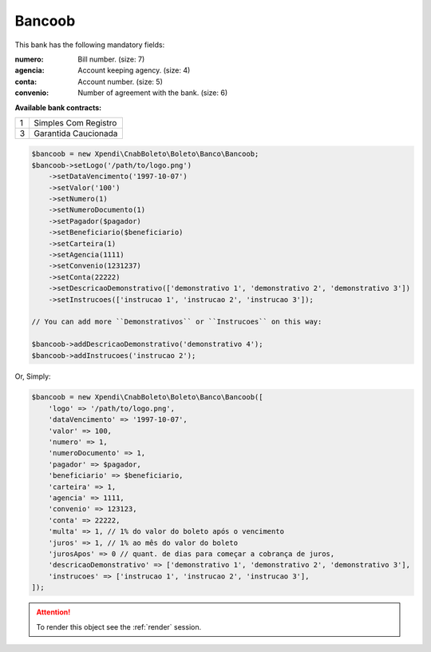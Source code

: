 Bancoob
=======

This bank has the following mandatory fields:

:numero: Bill number. (size: 7)
:agencia: Account keeping agency. (size: 4)
:conta: Account number. (size: 5)
:convenio: Number of agreement with the bank. (size: 6)

**Available bank contracts:**

=  ====================
1  Simples Com Registro
3  Garantida Caucionada
=  ====================

.. code-block:: php

    $bancoob = new Xpendi\CnabBoleto\Boleto\Banco\Bancoob;
    $bancoob->setLogo('/path/to/logo.png')
        ->setDataVencimento('1997-10-07')
        ->setValor('100')
        ->setNumero(1)
        ->setNumeroDocumento(1)
        ->setPagador($pagador)
        ->setBeneficiario($beneficiario)
        ->setCarteira(1)
        ->setAgencia(1111)
        ->setConvenio(1231237)
        ->setConta(22222)
        ->setDescricaoDemonstrativo(['demonstrativo 1', 'demonstrativo 2', 'demonstrativo 3'])
        ->setInstrucoes(['instrucao 1', 'instrucao 2', 'instrucao 3']);

    // You can add more ``Demonstrativos`` or ``Instrucoes`` on this way:

    $bancoob->addDescricaoDemonstrativo('demonstrativo 4');
    $bancoob->addInstrucoes('instrucao 2');

Or, Simply:

.. code-block:: php

    $bancoob = new Xpendi\CnabBoleto\Boleto\Banco\Bancoob([
        'logo' => '/path/to/logo.png',
        'dataVencimento' => '1997-10-07',
        'valor' => 100,
        'numero' => 1,
        'numeroDocumento' => 1,
        'pagador' => $pagador,
        'beneficiario' => $beneficiario,
        'carteira' => 1,
        'agencia' => 1111,
        'convenio' => 123123,
        'conta' => 22222,
        'multa' => 1, // 1% do valor do boleto após o vencimento
        'juros' => 1, // 1% ao mês do valor do boleto
        'jurosApos' => 0 // quant. de dias para começar a cobrança de juros,
        'descricaoDemonstrativo' => ['demonstrativo 1', 'demonstrativo 2', 'demonstrativo 3'],
        'instrucoes' => ['instrucao 1', 'instrucao 2', 'instrucao 3'],
    ]);

.. ATTENTION::
    To render this object see the :ref:`render` session.
